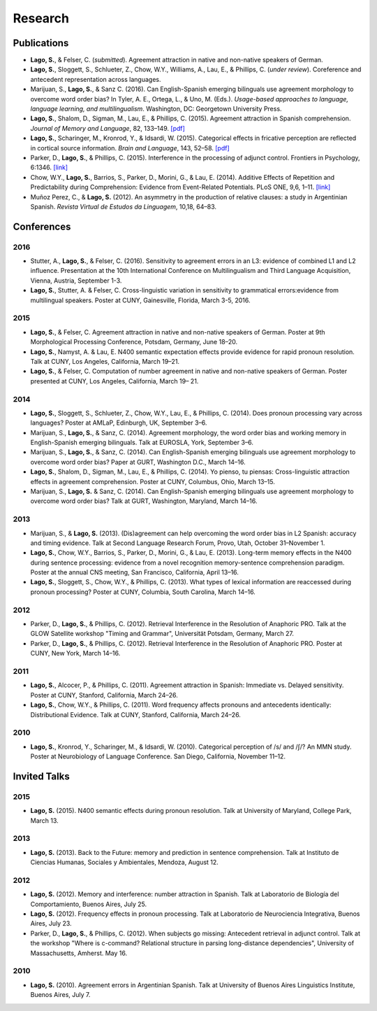 Research
########


Publications
=============

.. class:: default

- **Lago, S.**, & Felser, C. (*submitted*). Agreement attraction in native and non-native speakers of German.

- **Lago, S.**, Sloggett, S., Schlueter, Z., Chow, W.Y., Williams, A., Lau, E., & Phillips, C. (*under review*). Coreference and antecedent representation across languages.

- Marijuan, S., **Lago, S.**, & Sanz C. (2016). Can English-Spanish emerging bilinguals use agreement morphology to overcome word order bias? In Tyler, A. E., Ortega, L., & Uno, M. (Eds.). *Usage-based approaches to language, language learning, and multilingualism*. Washington, DC: Georgetown University Press.

- **Lago, S.**, Shalom, D., Sigman, M., Lau, E., & Phillips, C. (2015). Agreement attraction in Spanish comprehension. *Journal of Memory and Language*, 82, 133–149. `[pdf] <{filename}/pubs/Lago_etal_SpanishAgreement_2015.pdf>`__

- **Lago, S.**, Scharinger, M., Kronrod, Y., & Idsardi, W. (2015). Categorical effects in fricative perception are reflected in cortical source information. *Brain and Language*, 143, 52–58. `[pdf] <{filename}/pubs/Lago_etal_Fricatives_2015.pdf>`__

- Parker, D., **Lago, S.**, & Phillips, C. (2015). Interference in the processing of adjunct control. Frontiers in Psychology, 6:1346. `[link] <http://journal.frontiersin.org/article/10.3389/fpsyg.2015.01346/full>`__

- Chow, W.Y., **Lago, S.**, Barrios, S., Parker, D., Morini, G., & Lau, E. (2014). Additive Effects of Repetition and Predictability during Comprehension: Evidence from Event-Related Potentials. PLoS ONE, 9,6, 1–11. `[link] <http://journals.plos.org/plosone/article?id=10.1371/journal.pone.0099199>`__

- Muñoz Perez, C., & **Lago, S.** (2012). An asymmetry in the production of relative clauses: a study in Argentinian Spanish. *Revista Virtual de Estudos da Linguagem*, 10,18, 64–83.


.. class :: groupby-year

Conferences
===========

.. class :: year-group

2016
-----

.. class:: year-list

- Stutter, A., **Lago, S.**, & Felser, C. (2016). Sensitivity to agreement errors in an L3: evidence of combined L1 and L2 influence. Presentation at the 10th International Conference on Multilingualism and Third Language Acquisition, Vienna, Austria, September 1-3.

- **Lago, S.**, Stutter, A. & Felser, C. Cross-linguistic variation in sensitivity to grammatical errors:evidence from multilingual speakers. Poster at CUNY, Gainesville, Florida, March 3-5, 2016.


.. class :: year-group

2015
----

.. class:: year-list

- **Lago, S.**, & Felser, C. Agreement attraction in native and non-native speakers of German. Poster at 9th Morphological Processing Conference, Potsdam, Germany, June 18–20.

- **Lago, S.**, Namyst, A. & Lau, E. N400 semantic expectation effects provide evidence for rapid pronoun resolution. Talk at CUNY, Los Angeles, California, March 19–21.

- **Lago, S.**, & Felser, C. Computation of number agreement in native and non-native speakers of German. Poster presented at CUNY, Los Angeles, California, March 19– 21.


.. class :: year-group

2014
----

.. class:: year-list

- **Lago, S.**, Sloggett, S., Schlueter, Z., Chow, W.Y., Lau, E., & Phillips, C. (2014). Does pronoun processing vary across languages? Poster at AMLaP, Edinburgh, UK, September 3–6.

- Marijuan, S., **Lago, S.**, & Sanz, C. (2014). Agreement morphology, the word order bias and working memory in English-Spanish emerging bilinguals. Talk at EUROSLA, York, September 3–6.

- Marijuan, S., **Lago, S.**, & Sanz, C. (2014). Can English-Spanish emerging bilinguals use agreement morphology to overcome word order bias? Paper at GURT, Washington D.C., March 14–16.

- **Lago, S.**, Shalom, D., Sigman, M., Lau, E., & Phillips, C. (2014). Yo pienso, tu piensas:  Cross-linguistic attraction effects in agreement comprehension. Poster at CUNY, Columbus, Ohio, March 13–15.

- Marijuan, S., **Lago, S.** & Sanz, C. (2014). Can English-Spanish emerging bilinguals use agreement morphology to overcome word order bias? Talk at GURT, Washington, Maryland, March 14–16.


.. class :: year-group

2013
----

.. class:: year-list

- Marijuan, S., & **Lago, S.** (2013). (Dis)agreement can help overcoming the word order bias in L2 Spanish: accuracy and timing evidence. Talk at Second Language Research Forum, Provo, Utah, October 31–November 1.

- **Lago, S.**, Chow, W.Y., Barrios, S., Parker, D., Morini, G., & Lau, E. (2013). Long-term memory effects in the N400 during sentence processing: evidence from a novel recognition memory-sentence comprehension paradigm. Poster at the annual CNS meeting, San Francisco, California, April 13–16.

- **Lago, S.**, Sloggett, S., Chow, W.Y., & Phillips, C. (2013). What types of lexical information are reaccessed during pronoun processing? Poster at CUNY, Columbia, South Carolina, March 14–16.


.. class :: year-group

2012
----

.. class:: year-list

- Parker, D., **Lago, S.**, & Phillips, C. (2012). Retrieval Interference in the Resolution of Anaphoric PRO. Talk at the GLOW Satellite workshop "Timing and Grammar", Universität Potsdam, Germany, March 27.

- Parker, D., **Lago, S.**, & Phillips, C. (2012). Retrieval Interference in the Resolution of Anaphoric PRO. Poster at CUNY, New York, March 14–16.


.. class :: year-group

2011
----

.. class:: year-list

- **Lago, S.**, Alcocer, P., & Phillips, C. (2011). Agreement attraction in Spanish: Immediate vs. Delayed sensitivity. Poster at CUNY, Stanford, California, March 24–26.

- **Lago, S.**, Chow, W.Y., & Phillips, C. (2011). Word frequency affects pronouns and antecedents identically: Distributional Evidence. Talk at CUNY, Stanford, California, March 24–26.


.. class :: year-group

2010
----

.. class:: year-list

- **Lago, S.**, Kronrod, Y., Scharinger, M., & Idsardi, W. (2010). Categorical perception of /s/ and /ʃ/? An MMN study. Poster at Neurobiology of Language Conference. San Diego, California, November 11–12.


.. class :: groupby-year


Invited Talks
=============

.. class :: year-group

2015
-----

.. class:: year-list

- **Lago, S.** (2015). N400 semantic effects during pronoun resolution. Talk at University of Maryland, College Park, March 13.


.. class :: year-group

2013
-----

.. class:: year-list

- **Lago, S.** (2013). Back to the Future: memory and prediction in sentence comprehension. Talk at Instituto de Ciencias Humanas, Sociales y Ambientales, Mendoza, August 12.


.. class :: year-group

2012
-----

.. class:: year-list

- **Lago, S.** (2012). Memory and interference: number attraction in Spanish. Talk at Laboratorio de Biología del Comportamiento, Buenos Aires, July 25.

- **Lago, S.** (2012). Frequency effects in pronoun processing. Talk at Laboratorio de Neurociencia Integrativa, Buenos Aires, July 23.

- Parker, D., **Lago, S.**, & Phillips, C. (2012). When subjects go missing: Antecedent retrieval in adjunct control. Talk at the workshop "Where is c-command? Relational structure in parsing long-distance dependencies", University of Massachusetts, Amherst. May 16.


.. class :: year-group

2010
-----

.. class:: year-list

- **Lago, S.** (2010). Agreement errors in Argentinian Spanish. Talk at University of Buenos Aires Linguistics Institute, Buenos Aires, July 7.

